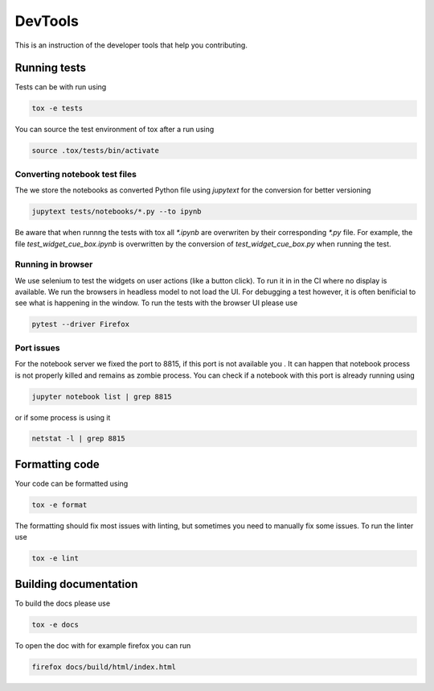 DevTools
========

This is an instruction of the developer tools that help you contributing.

Running tests
-------------

Tests can be with run using

.. code-block:: bash

   tox -e tests

You can source the test environment of tox after a run using

.. code-block:: bash

    source .tox/tests/bin/activate

Converting notebook test files
##############################

The we store the notebooks as converted Python file using `jupytext` for the conversion
for better versioning

.. code-block:: bash

  jupytext tests/notebooks/*.py --to ipynb

Be aware that when runnng the tests with tox all `*.ipynb` are overwriten by their
corresponding `*.py` file. For example, the file `test_widget_cue_box.ipynb` is
overwritten by the conversion of `test_widget_cue_box.py` when running the test.


Running in browser
##################

We use selenium to test the widgets on user actions (like a button click). To run it in
in the CI where no display is available. We run the browsers in headless model to not
load the UI. For debugging a test however, it is often benificial to see what is
happening in the window. To run the tests with the browser UI please use

.. code-block:: bash

    pytest --driver Firefox

Port issues
###########

For the notebook server we fixed the port to 8815, if this port is not available you .
It can happen that notebook process is not properly killed and remains as zombie
process. You can check if a notebook with this port is already running using

.. code-block:: bash
    
   jupyter notebook list | grep 8815

or if some process is using it 

.. code-block:: bash

    netstat -l | grep 8815

Formatting code
---------------

Your code can be formatted using

.. code-block:: bash

   tox -e format

The formatting should fix most issues with linting, but sometimes you need to manually
fix some issues. To run the linter use

.. code-block:: bash

   tox -e lint


Building documentation
----------------------

To build the docs please use

.. code-block:: bash

   tox -e docs

To open the doc with for example firefox you can run

.. code-block:: bash

   firefox docs/build/html/index.html
